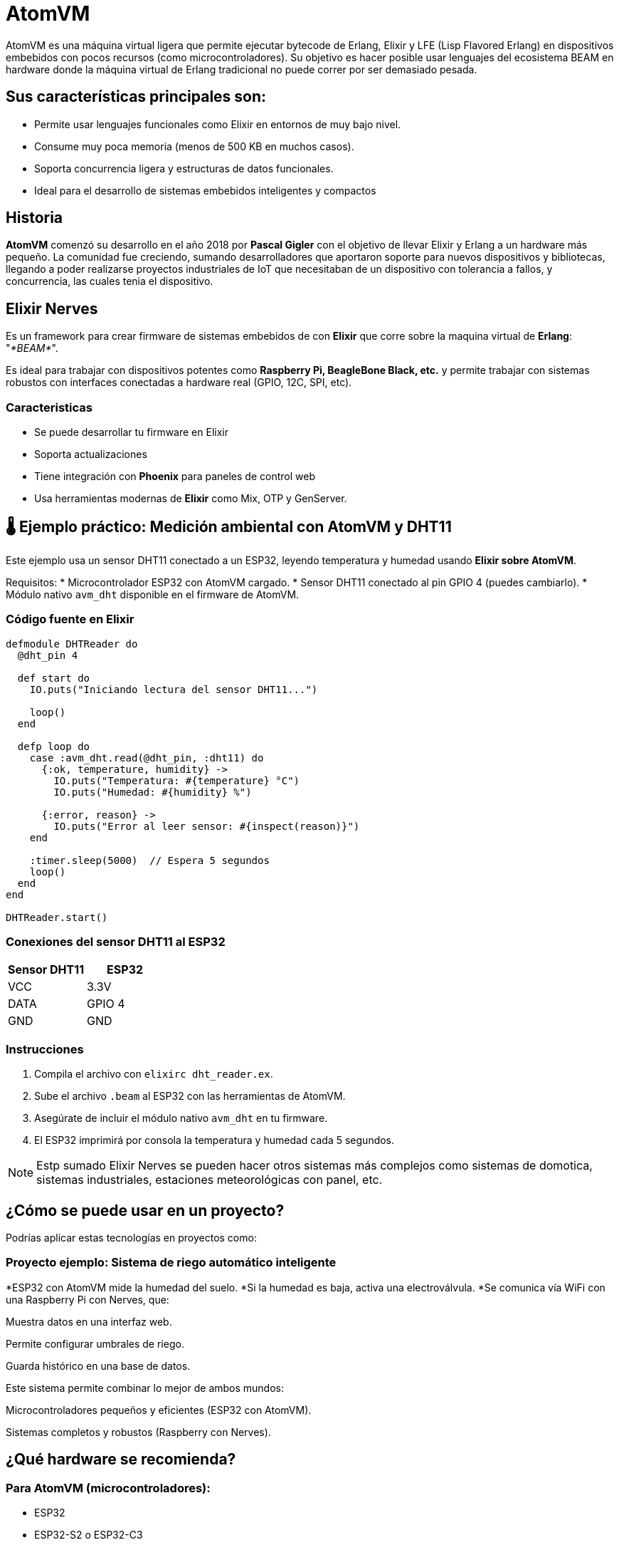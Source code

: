 = AtomVM

AtomVM es una máquina virtual ligera que permite ejecutar bytecode de Erlang, Elixir y LFE (Lisp Flavored Erlang) en dispositivos embebidos con pocos recursos (como microcontroladores). Su objetivo es hacer posible usar lenguajes del ecosistema BEAM en hardware donde la máquina virtual de Erlang tradicional no puede correr por ser demasiado pesada.

== Sus características principales son:
* Permite usar lenguajes funcionales como Elixir en entornos de muy bajo nivel.

* Consume muy poca memoria (menos de 500 KB en muchos casos).

* Soporta concurrencia ligera y estructuras de datos funcionales.

* Ideal para el desarrollo de sistemas embebidos inteligentes y compactos

== Historia

*AtomVM* comenzó su desarrollo en el año 2018 por *Pascal Gigler* con el objetivo de llevar Elixir y Erlang a un hardware más pequeño. La comunidad fue creciendo, sumando desarrolladores que aportaron soporte para nuevos dispositivos y bibliotecas, llegando a poder realizarse proyectos industriales de IoT que necesitaban de un dispositivo con tolerancia a fallos,  y  concurrencia, las cuales tenia  el dispositivo.

== Elixir Nerves

Es un framework para crear firmware de sistemas  embebidos de con *Elixir*  que  corre sobre la maquina virtual de *Erlang*: "_*BEAM*_".

Es ideal para trabajar  con dispositivos potentes como *Raspberry Pi, BeagleBone  Black,  etc.* y  permite trabajar con sistemas robustos con interfaces conectadas a hardware real (GPIO, 12C, SPI, etc).

=== Caracteristicas

* Se puede desarrollar tu firmware en Elixir
* Soporta actualizaciones
* Tiene integración con *Phoenix* para paneles  de control  web
* Usa herramientas modernas de *Elixir* como Mix, OTP y  GenServer.

== 🌡️ Ejemplo práctico: Medición ambiental con AtomVM y DHT11

Este ejemplo usa un sensor DHT11 conectado a un ESP32, leyendo temperatura y humedad usando **Elixir sobre AtomVM**.

Requisitos:
* Microcontrolador ESP32 con AtomVM cargado.
* Sensor DHT11 conectado al pin GPIO 4 (puedes cambiarlo).
* Módulo nativo `avm_dht` disponible en el firmware de AtomVM.

=== Código fuente en Elixir

[source,elixir]
----
defmodule DHTReader do
  @dht_pin 4

  def start do
    IO.puts("Iniciando lectura del sensor DHT11...")

    loop()
  end

  defp loop do
    case :avm_dht.read(@dht_pin, :dht11) do
      {:ok, temperature, humidity} ->
        IO.puts("Temperatura: #{temperature} °C")
        IO.puts("Humedad: #{humidity} %")

      {:error, reason} ->
        IO.puts("Error al leer sensor: #{inspect(reason)}")
    end

    :timer.sleep(5000)  // Espera 5 segundos
    loop()
  end
end

DHTReader.start()
----

=== Conexiones del sensor DHT11 al ESP32

[cols="2,2", options="header"]
|===
| Sensor DHT11 | ESP32
| VCC          | 3.3V
| DATA         | GPIO 4
| GND          | GND
|===

=== Instrucciones

. Compila el archivo con `elixirc dht_reader.ex`.
. Sube el archivo `.beam` al ESP32 con las herramientas de AtomVM.
. Asegúrate de incluir el módulo nativo `avm_dht` en tu firmware.
. El ESP32 imprimirá por consola la temperatura y humedad cada 5 segundos.

NOTE: Estp sumado Elixir Nerves se pueden hacer otros sistemas más complejos como sistemas de domotica, sistemas industriales, estaciones meteorológicas con panel, etc.

== ¿Cómo se puede usar en un proyecto?
Podrías aplicar estas tecnologías en proyectos como:

=== Proyecto ejemplo: Sistema de riego automático inteligente

*ESP32 con AtomVM mide la humedad del suelo.
*Si la humedad es baja, activa una electroválvula.
*Se comunica vía WiFi con una Raspberry Pi con Nerves, que:

Muestra datos en una interfaz web.

Permite configurar umbrales de riego.

Guarda histórico en una base de datos.

Este sistema permite combinar lo mejor de ambos mundos:

Microcontroladores pequeños y eficientes (ESP32 con AtomVM).

Sistemas completos y robustos (Raspberry con Nerves).

== ¿Qué hardware se recomienda?
=== Para AtomVM (microcontroladores):
- ESP32
- ESP32-S2 o ESP32-C3
-  STM32 (más potente, pero más complejo de programar).
-  Placas con mínimo 512 KB de RAM y 2 MB de Flash.

=== Para Nerves:
-  Raspberry Pi 3 o 4 (mejor soporte).
- BeagleBone Black.
- GRiSP (especial para Elixir, ejecuta directamente BEAM sin sistema operativo).
- Cualquier SBC (single board computer) compatible con Linux y GPIO.

== Ventajas de usar Elixir + AtomVM/Nerves

* Código funcional, fácil de razonar y mantener.
* Alta concurrencia con procesos ligeros.
* Alta tolerancia a fallos (modelo de actores de Erlang).
* Ideal para IoT, domótica, robots, monitoreo industrial y sistemas distribuidos.
* Usas el mismo lenguaje para la nube y el hardware.






